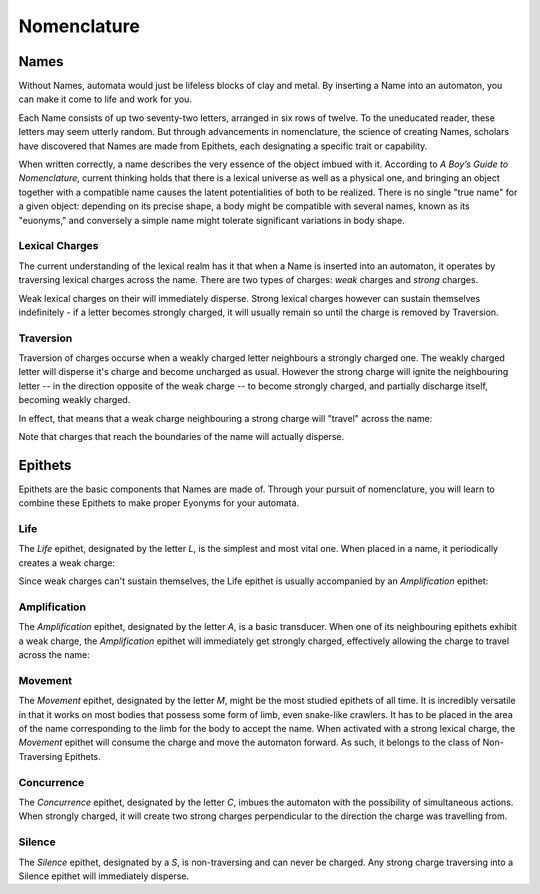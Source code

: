 ============
Nomenclature
============

-----
Names
-----

Without Names, automata would just be lifeless blocks of clay and metal. By inserting a Name into an automaton, you can make it come to life and work for you.

Each Name consists of up two seventy-two letters, arranged in six rows of twelve. To the uneducated reader, these letters may seem utterly random. But through advancements in nomenclature, the science of creating Names, scholars have discovered that Names are made from Epithets, each designating a specific trait or capability.

When written correctly, a name describes the very essence of the object imbued with it. According to *A Boy’s Guide to Nomenclature*, current thinking holds that there is a lexical universe as well as a physical one, and bringing an object together with a compatible name causes the latent potentialities of both to be realized. There is no single "true name" for a given object: depending on its precise shape, a body might be compatible with several names, known as its "euonyms," and conversely a simple name might tolerate significant variations in body shape.

Lexical Charges
~~~~~~~~~~~~~~~

The current understanding of the lexical realm has it that when a Name is inserted into an automaton, it operates by traversing lexical charges across the name. There are two types of charges: *weak* charges and *strong* charges.

Weak lexical charges on their will immediately disperse. Strong lexical charges however can sustain themselves indefinitely - if a letter becomes strongly charged, it will usually remain so until the charge is removed by Traversion.

Traversion
~~~~~~~~~~

Traversion of charges occurse when a weakly charged letter neighbours a strongly charged one. The weakly charged letter will disperse it's charge and become uncharged as usual. However the strong charge will ignite the neighbouring letter -- in the direction opposite of the weak charge -- to become strongly charged, and partially discharge itself, becoming weakly charged.

In effect, that means that a weak charge neighbouring a strong charge will "travel" across the name:

.. image:: _static/names/charges.gif

Note that charges that reach the boundaries of the name will actually disperse.

--------
Epithets
--------

Epithets are the basic components that Names are made of. Through your pursuit of nomenclature, you will learn to combine these Epithets to make proper Eyonyms for your automata.

Life
~~~~

The *Life* epithet, designated by the letter *L*, is the simplest and most vital one. When placed in a name, it periodically creates a weak charge:

.. image:: _static/names/life.gif

Since weak charges can't sustain themselves, the Life epithet is usually accompanied by an *Amplification* epithet:

Amplification
~~~~~~~~~~~~~

The *Amplification* epithet, designated by the letter *A*, is a basic transducer. When one of its neighbouring epithets exhibit a weak charge, the *Amplification* epithet will immediately get strongly charged, effectively allowing the charge to travel across the name:

.. image:: _static/names/amplify.gif


Movement
~~~~~~~~

The *Movement* epithet, designated by the letter *M*, might be the most studied epithets of all time. It is incredibly versatile in that it works on most bodies that possess some form of limb, even snake-like crawlers. It has to be placed in the area of the name corresponding to the limb for the body to accept the name. When activated with a strong lexical charge, the *Movement* epithet will consume the charge and move the automaton forward. As such, it belongs to the class of Non-Traversing Epithets.

.. image:: _static/names/crawler.gif

Concurrence
~~~~~~~~~~~

The *Concurrence* epithet, designated by the letter *C*, imbues the automaton with the possibility of simultaneous actions. When strongly charged, it will create two strong charges perpendicular to the direction the charge was travelling from.

.. image:: _static/names/concurrency.gif

Silence
~~~~~~~

The *Silence* epithet, designated by a *S*, is non-traversing and can never be charged. Any strong charge traversing into a Silence epithet will immediately disperse.
